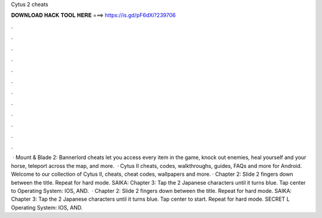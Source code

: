 Cytus 2 cheats

𝐃𝐎𝐖𝐍𝐋𝐎𝐀𝐃 𝐇𝐀𝐂𝐊 𝐓𝐎𝐎𝐋 𝐇𝐄𝐑𝐄 ===> https://is.gd/pF6dXi?239706

.

.

.

.

.

.

.

.

.

.

.

.

 · Mount & Blade 2: Bannerlord cheats let you access every item in the game, knock out enemies, heal yourself and your horse, teleport across the map, and more.  · Cytus II cheats, codes, walkthroughs, guides, FAQs and more for Android. Welcome to our collection of Cytus II, cheats, cheat codes, wallpapers and more. · Chapter 2: Slide 2 fingers down between the title. Repeat for hard mode. SAIKA: Chapter 3: Tap the 2 Japanese characters until it turns blue. Tap center to Operating System: IOS, AND.  · Chapter 2: Slide 2 fingers down between the title. Repeat for hard mode. SAIKA: Chapter 3: Tap the 2 Japanese characters until it turns blue. Tap center to start. Repeat for hard mode. SECRET L Operating System: IOS, AND.